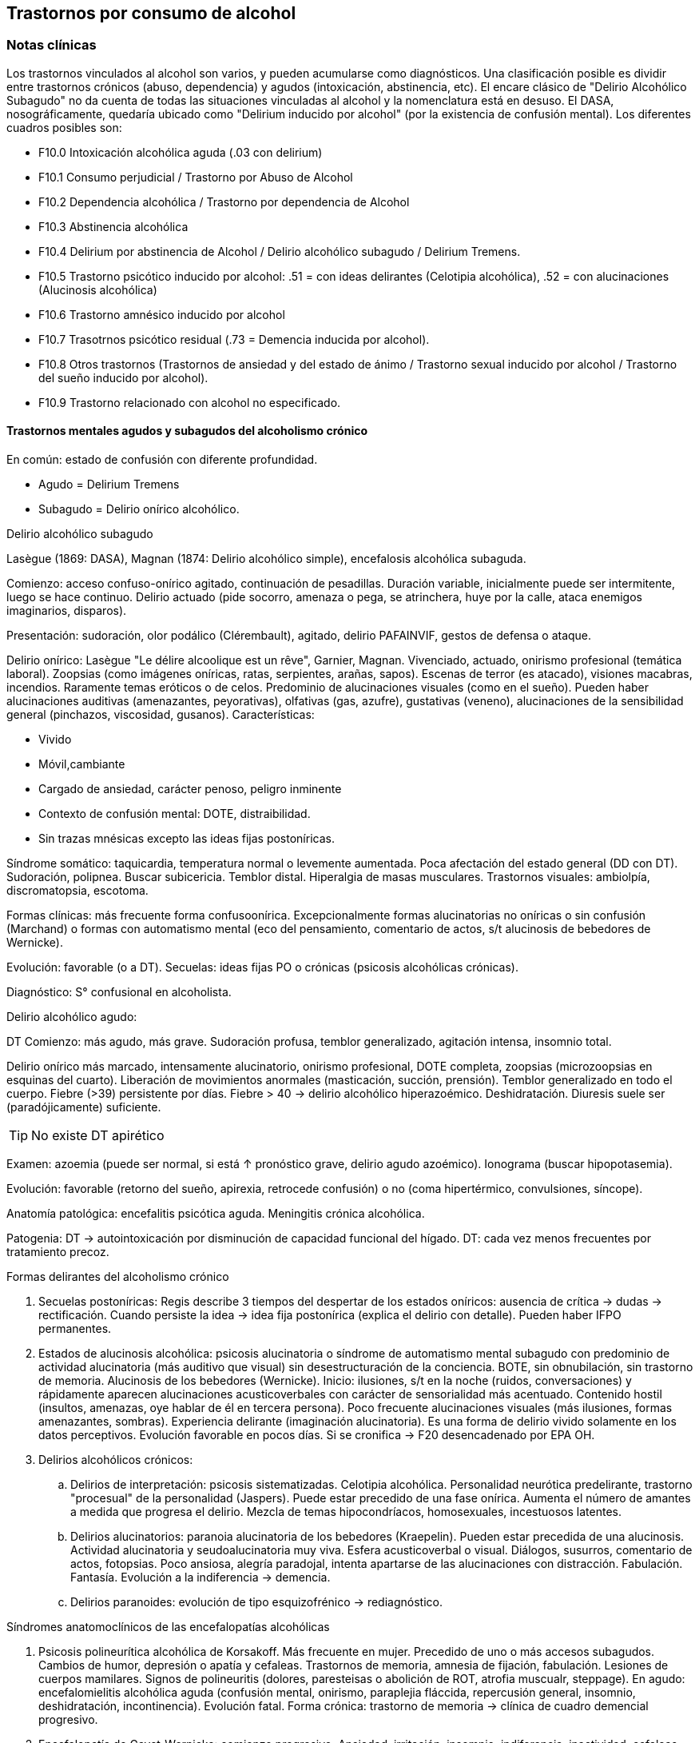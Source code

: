 == Trastornos por consumo de alcohol

=== Notas clínicas

Los trastornos vinculados al alcohol son varios, y pueden acumularse como diagnósticos. Una clasificación posible es dividir entre trastornos crónicos (abuso, dependencia) y agudos (intoxicación, abstinencia, etc). El encare clásico de "Delirio Alcohólico Subagudo" no da cuenta de todas las situaciones vinculadas al alcohol y la nomenclatura está en desuso. El DASA, nosográficamente, quedaría ubicado como "Delirium inducido por alcohol" (por la existencia de confusión mental). Los diferentes cuadros posibles son:

* F10.0 Intoxicación alcohólica aguda (.03 con delirium)
* F10.1 Consumo perjudicial / Trastorno por Abuso de Alcohol
* F10.2 Dependencia alcohólica / Trastorno por dependencia de Alcohol
* F10.3 Abstinencia alcohólica
* F10.4 Delirium por abstinencia de Alcohol / Delirio alcohólico subagudo / Delirium Tremens.
* F10.5 Trastorno psicótico inducido por alcohol: .51 = con ideas delirantes (Celotipia alcohólica), .52 = con alucinaciones (Alucinosis alcohólica)
* F10.6 Trastorno amnésico inducido por alcohol
* F10.7 Trasotrnos psicótico residual (.73 = Demencia inducida por alcohol).
* F10.8 Otros trastornos (Trastornos de ansiedad y del estado de ánimo / Trastorno sexual inducido por alcohol / Trastorno del sueño inducido por alcohol).
* F10.9 Trastorno relacionado con alcohol no especificado.

==== Trastornos mentales agudos y subagudos del alcoholismo crónico

En común: estado de confusión con diferente profundidad.

* Agudo = Delirium Tremens
* Subagudo = Delirio onírico alcohólico.

.Delirio alcohólico subagudo
Lasègue (1869: DASA), Magnan (1874: Delirio alcohólico simple), encefalosis alcohólica subaguda.

Comienzo: acceso confuso-onírico agitado, continuación de pesadillas. Duración variable, inicialmente puede ser intermitente, luego se hace continuo. Delirio actuado (pide socorro, amenaza o pega, se atrinchera, huye por la calle, ataca enemigos imaginarios, disparos).

Presentación: sudoración, olor podálico (Clérembault), agitado, delirio PAFAINVIF, gestos de defensa o ataque.

Delirio onírico: Lasègue "Le délire alcoolique est un rêve", Garnier, Magnan. Vivenciado, actuado, onirismo profesional (temática laboral). Zoopsias (como imágenes oníricas, ratas, serpientes, arañas, sapos). Escenas de terror (es atacado), visiones macabras, incendios. Raramente temas eróticos o de celos. Predominio de alucinaciones visuales (como en el sueño). Pueden haber alucinaciones auditivas (amenazantes, peyorativas), olfativas (gas, azufre), gustativas (veneno), alucinaciones de la sensibilidad general (pinchazos, viscosidad, gusanos). Características:

* Vivido
* Móvil,cambiante
* Cargado de ansiedad, carácter penoso, peligro inminente
* Contexto de confusión mental: DOTE, distraibilidad.
* Sin trazas mnésicas excepto las ideas fijas postoníricas.

Síndrome somático: taquicardia, temperatura normal o levemente aumentada. Poca afectación del estado general (DD con DT). Sudoración, polipnea. Buscar subicericia. Temblor distal. Hiperalgia de masas musculares. Trastornos visuales: ambiolpía, discromatopsia, escotoma.

Formas clínicas: más frecuente forma confusoonírica. Excepcionalmente formas alucinatorias no oníricas o sin confusión (Marchand) o formas con automatismo mental (eco del pensamiento, comentario de actos, s/t alucinosis de bebedores de Wernicke).

Evolución: favorable (o a DT). Secuelas: ideas fijas PO o crónicas (psicosis alcohólicas crónicas).

Diagnóstico: S° confusional en alcoholista.

.Delirio alcohólico agudo:
DT Comienzo: más agudo, más grave. Sudoración profusa, temblor generalizado, agitación intensa, insomnio total.

Delirio onírico más marcado, intensamente alucinatorio, onirismo profesional, DOTE completa, zoopsias (microzoopsias en esquinas del cuarto). Liberación de movimientos anormales (masticación, succión,
prensión). Temblor generalizado en todo el cuerpo. Fiebre (>39) persistente por días. Fiebre > 40 → delirio alcohólico hiperazoémico. Deshidratación. Diuresis suele ser (paradójicamente) suficiente.

TIP: No existe DT apirético

Examen: azoemia (puede ser normal, si está ↑ pronóstico grave, delirio agudo azoémico). Ionograma (buscar hipopotasemia).

Evolución: favorable (retorno del sueño, apirexia, retrocede confusión) o no (coma hipertérmico, convulsiones, síncope).

Anatomía patológica: encefalitis psicótica aguda. Meningitis crónica alcohólica.

Patogenia: DT → autointoxicación por disminución de capacidad funcional del hígado. DT: cada vez menos frecuentes por tratamiento precoz.

.Formas delirantes del alcoholismo crónico 
. Secuelas postoníricas: Regis describe 3 tiempos del despertar de los estados oníricos: ausencia
de crítica → dudas → rectificación. Cuando persiste la idea → idea fija postonírica (explica el delirio con detalle). Pueden haber IFPO permanentes. 
. Estados de alucinosis alcohólica: psicosis alucinatoria o síndrome de automatismo mental subagudo con predominio de actividad alucinatoria (más auditivo que visual) sin desestructuración de la conciencia. BOTE, sin obnubilación, sin trastorno de memoria. Alucinosis de los bebedores (Wernicke). Inicio: ilusiones, s/t en la noche (ruidos, conversaciones) y rápidamente aparecen alucinaciones acusticoverbales con carácter de sensorialidad más acentuado. Contenido hostil (insultos, amenazas, oye hablar de él en tercera persona). Poco frecuente alucinaciones visuales (más ilusiones, formas amenazantes, sombras).
Experiencia delirante (imaginación alucinatoria). Es una forma de
delirio vivido solamente en los datos perceptivos. Evolución favorable
en pocos días. Si se cronifica → F20 desencadenado por EPA OH. 
. Delirios alcohólicos crónicos: 
.. Delirios de interpretación: psicosis sistematizadas. Celotipia alcohólica. Personalidad neurótica
predelirante, trastorno "procesual" de la personalidad (Jaspers). Puede estar precedido de una fase onírica. Aumenta el número de amantes a medida que progresa el delirio. Mezcla de temas hipocondríacos, homosexuales, incestuosos latentes. 
.. Delirios alucinatorios: paranoia alucinatoria de los bebedores (Kraepelin). Pueden estar precedida de una alucinosis. Actividad alucinatoria y seudoalucinatoria muy viva. Esfera acusticoverbal o visual. Diálogos, susurros, comentario de actos, fotopsias. Poco ansiosa, alegría paradojal, intenta apartarse de las alucinaciones con distracción. Fabulación. Fantasía. Evolución a la indiferencia → demencia. 
.. Delirios paranoides: evolución de tipo esquizofrénico → rediagnóstico.

.Síndromes anatomoclínicos de las encefalopatías alcohólicas 
. Psicosis polineurítica alcohólica de Korsakoff. Más frecuente en mujer. Precedido de uno o más accesos subagudos. Cambios de humor, depresión o apatía y cefaleas. Trastornos de memoria, amnesia de fijación, fabulación. Lesiones de cuerpos mamilares. Signos de polineuritis (dolores, paresteisas o abolición de ROT, atrofia muscualr, steppage). En agudo: encefalomielitis alcohólica aguda (confusión mental, onirismo, paraplejia fláccida, repercusión general, insomnio, deshidratación, incontinencia). Evolución fatal. Forma crónica: trastorno de memoria → clínica de cuadro demencial progresivo. 
. Encefalopatía de Gayet-Wernicke: comienzo progresivo. Ansiedad, irritación, insomnio, indiferencia, inactividad, cefaleas, vértigos. Período de estado: torpor y somnolencia intercalado con agitación, delirio y alucinaciones. Patognomónico: trastorno oculares (parálisis de los movimientos de los globos, descenso de la agudeza visual, fotofobia, nistagmo, contractura de tipo meningítico). Evolución en 10-15 días al coma y muerte. Remite con tratamiento. 
. Encefalopatía alcohólica portocava: F10 + cirrosis + trastornos de conciencia, trastornos del humor (apatía, irritabilidad, despreocupación pueril) + flapping tremor (batimiento de alas con flexión y extensión de los dedos), cierta hipotonía muscuilar. Duración breve, coma reversible. Hiperamoniemia (aumento de producción, disminución de la eliminación por insuficiencia hepática) → interrupción del ciclo de Krebs.

.Demencias alcohólicas
Predominio de apatía y degradación social. "Demencia ética". Puede haber regresión luego de tratamiento prolongado. Puede tomar forma de seudoparálisis general alcohólica (si se acompaña de temblor, disartria, anisocoria, indiferencia).

=== Encare

==== Agrupación sindromática

Va a depender del trastorno

A= Agudo, C= Crónico, R= Recurrente

[cols="^,^,^,^,^,^,^",]
|===
|Diagnóstico |Conductual |Confusional |Abst |Delirante |Alt.Percep.
|Def.Int.

|Intoxicación |A+C | | | | |

|Delirium |A+C |A |A |A | |

|Abuso |C | | | | |

|Dependencia |C | |A/R | | |

|Abstinencia |C | |A | | |

|Psicosis |C | | |C | |

|Amnésico |C | | |C | |

|Demencia |C | | | | |C
|===

===== Síndrome confuso-onírico

De instalación brusca, de X tiempo de evolución, con síntomas fluctuantes.

====== Síndrome confusional

Donde destacamos las fluctuaciones en la sintomatología que pasamos a detallar dada por trastornos en (COMA): 

* Conciencia: no presentifica (siendo incapaz de organizar el aquí y ahora), embotamiento, obnubilación, que muestra falta de lucidez y claridad del campo de la conciencia, con imposibilidad para efectuar una síntesis adecuada de los contenidos psíquicos, los cuales se confunden y aglutinan. A partir de este trastorno fundamental derivan los otros elementos del síndrome.
* Orientación: desorientación TE con autopsíquica generalmente conservada.
* Memoria: falsos reconocimientos, alteraciones en la memoria de fijación, evocación laboriosa, fabulación. 
* Atención: deficiente tanto en su modalidad voluntaria como espontánea. El paciente en un esfuerzo por poner en orden su síntesis mental alterada hace intentos por salir del embotamiento y orientarse lo que se manifiesta por una perplejidad ansiosa.

Esta confusión se acompaña de trastornos perceptivos típicos que configuran un delirio de características peculiares que pasamos a analizar. Predisponen a confusión: edad avanzada, lesión SNC (demencia, etc.), abstinencia de sustancia, que-maduras, cirugía, etc.

====== Síndrome onírico

Dado en: Lo vivencial: por vivencias mórbidas, de instalación aguda,
incompartibles, irreductibles a la lógica, que han perdido el juicio de
realidad, que se instalan sobre esta incapacidad del paciente de
reconocer lo externo. A temática: persecutoria, de daño y perjuicio,
profesional, erótica, místicas, celos. A mecanismo: alucinatorio
(visual: zoopsias), ilusiones (dismorfopsias, dismegalopsias). Mal
sistematizadas: sus componentes no guardan una relación lógica entre sí,
presentan movilidad, carácter cambiante y mínima organización. No
presentan hilo argumental. Lo conductual: con conductas de deambulación,
peleas con personas imaginarias, agresión, defenestración, huida.
Definimos este delirio como onírico por las siguientes características:
• Profusión de alucinaciones de tipo escenográfico semejante a sueños •
Afectividad y psicomotricidad acompañan uniformemente en forma de
agitación y ansiedad • Adhesión al delirio: actuado, ejecutado y vivido.
• Fluctuante: se presenta en oleadas tomando el pensamiento del paciente
en sacabocados, por momentos el paciente recobra su lucidez •
Exacerbación nocturna con de agitación y ansiedad fases hipnagógicas
ansiosas y atormentadoras.

.Fenómenos acompañantes Excitación psicomotriz. Humor y afectividad.
Lenguaje caótico, desordenado.

====== Síndrome de abstinencia

Actual o retrospectivo. Definido por la aparición (en horas o días) de
sintomatología luego de interrupción o disminución de ingesta alcohólica
abundante previa, con (bastan 2) hiperactividad autonómica (sudoración,
taquicardia), temblor distal de manos, insomnio, náuseas o vómitos,
alucinaciones visuales / táctiles / auditivas o ilusiones, agitación
psicomotora, ansiedad, crisis comiciales de gran mal. 3. Síndrome
conductual 1. Cuadro actual: lo relacionado al MC, CB y pragmatismos. 2.
Curso de vida: trastornos conductuales si existen. Alcoholista de larga
data con pérdida del control e impulso a la embriaguez con elementos de
abstinencia que calman con la ingesta (nombrarlos), con elementos que
hablan de tolerancia (nombrarlos) o tolerancia inversa (nombrarlos), con
consumo persistente a pesar de las consecuencias del mismo. 4. síndrome
somático Sudoración, PNM (temblor), CV (central y periférico),
toxiinfeccioso (fiebre, tos, expectoración), endócrino. Puede incluirse
en un síndrome de abstinencia.

==== Personalidad y nivel

Nivel: Cualquiera.

Personalidad: dependiente, paranoico. Dificultad en evaluación de rasgos
por el alcoholismo.

==== Diagnóstico positivo

===== Nosografía clásica

En el caso de Delirio Alcohólico Subagudo: Psicosis Aguda Confusoonírica
(por el síndrome confusoonírico analizado, es un diagnóstico
inespecífico en lo nosográfico que reconoce una causa orgánica
desencadenante) de causa alcohólica por tratarse de un alcohólico
crónico con dependencia severa al alcohol.

En contexto de:

* ingesta excesiva, mayor a usos dietéticos usuales, dado por cantidad y
pauta (ej: diario y solitario).
* de X años de evolución
* con pérdida del control del consumo con incapacidad para abstenerse
* con S. de abstinencia ante el cese o disminución del consumo (consume
para evitarlo)
* por presentar tolerancia: necesita ingesta para lograr los mismos
efectos o alcanza la embriaguez con menores cantidades que antes
* con trastornos mnésicos (black out, palimpsestos)
* abandonando otras fuentes de placer
* persiste con el consumo a pesar de consecuencias adversas
(pragmatismos, orgánicas)

Por lo que decimos que se trata de un paciente con dependencia al
alcohol (leve, moderada, severa) por la cantidad de síntomas y por el
deterioro FA SE SO LA Corresponde a un alcoholismo: Tipo Jellineck
AlonsoFernández Alfa Sintomático, secundario a otro trastorno
psiquiátrico Beta Sin síndrome de abstinencia, sin tolerancia pero con
repercusión orgánica extra cerebral Gamma Tolerancia, dependencia,
abstinencia, falta de control, impulso a la embriaguez. Bebedor
irregular, acoholómano. Delta Tolerancia, dependencia, abstinencia,
incapacidad de abstención, no existe pérdida de control. Bebedor
excesivo regular

Con estos elementos hacemos diagnóstico de DELIRIO ALCOHÓLICO SUBAGUDO
por tratarse de un alcoholista crónico con modificaciones en la ingesta
(aumento, suspensión brusca, mantenimiento) y por el Sº confusoonírico
analizado, donde se destaca la presencia de temblores, sudoración y
zoopsias (típicas alteraciones del onirismo alcohólico). Destacamos la
existencia de factores de comorbilidad tales como: • adolescentes:
intoxicación aguda, abstinencia de drogas, TEC, postQ. • adulto: cuadros
MQ, intoxicación alcohólica/abstinencia, psicofármacos. • anciano:
adulto + estresores previamente bien tolerados (postQ, EPOC, arritmia),
enfermedad cerebrovascular (lo + frecuente).

===== DSM IV

Eje I. Caben varias posibilidades de codificación según la semiología
presente: ver notas al inicio. Ejemplos: . Delirium por intoxicación por
alcohol (DASA). . Delirium por abstinencia de alcohol (Del Alc Subag). .
Trastorno psicótico inducido por alcohol, con ideas delirantes. .
Trastorno psicótico inducido por alcohol, con alucinaciones. . Trastorno
psicótico inducido por alcohol: con alucinaciones / con ideas
delirantes.

==== Diagnósticos diferenciales

* DELIRIUM TREMENS: no pensamos ya que en este cuadro confusional agudo
existe: > gravedad con deshidratación, alteraciones HE, alteraciones NV
con temperatura de 40º, taquicardia, sudoración, PA. • temblor
importante • agitación intensa y agotadora • insomnio casi total
* Otras causas de confusión mental: no pensamos: enfermedades médicas,
otras sustancias.
* Encefalopatía por derivación porto-cava: se trata de una
descompensación de una hepatopatía crónica por hiperamoniemia, que se
presenta como un trastorno de conciencia que por lo general agrega
ictericia, ante un estrés físico grave (ej.: hemorragia digestiva).
* Encefalopatía de Wernicke: en la cual se presenta confusión grave pero
que agrega síntomas neurológicos: nistagmo, oftalmoplejia del III par,
ataxia.
* Alucinosis alcohólica: que también ocurre ante supresión/aumento de la
ingesta alcohólica, pero en donde no existe confusión, puede haber una
alteración leve de la conciencia, las alucinaciones son s/t
Auditivo-verbales, de amenaza alucinatoria, hay cierta crítica a ellas y
carece de correlato somático.
* No pensamos que se trate de otras psicosis agudas (afectivas o
delirantes) por el importante trastorno de conciencia y las
características oníricas del delirio.

==== Diagnóstico etiopatogénico y psicopatológico

.Del cuadro actual * Abstinencia * Causas intercurrentes (infecciones,
cirugía, TEC)

El delirio comporta para Ey aspectos negativos y positivos, estando
presente una desestructuración de la conciencia.

.De la intoxicación crónica

Biológico: dependencia biológica manifestada en el síndrome de
abstinencia, predisposición hereditaria (padre).

Psicosocial: 1º social y luego reitera y aumenta la ingesta para evitar
experiencias displacenteras.

* intolerancia a situaciones disfóricas * búsqueda del placer *
tendencia a la satisfacción oral

Existirían rasgos que favorecen (terreno de personalidad predisponente):
dependencia, intolerancia a las frustraciones, trastorno profundo de
vínculos, abandono, mal manejo de la agresividad. También son
predisponentes: cuadros afectivos previos, ansiedad. Marcar si existe:

* identificación con padre alcohólico * conducta aprendida con pautas
conductuales y modo de relación

Psicopatología, etiopatogenia

Considerar los siguientes factores:

* conductual: refuerzo positivo/negativo. * social: refuerzo social,
subculturas. * genéticos: riesgo x 4 en hijos de alcohólicos, si hay AF:
inicio precoz, más trastornos conductuales, peor pronóstico, formas más
graves. * biológicos: neurotransmisores. * psicoanálisis: Superyo
punitivo, fijación a etapa oral. * comorbilidad: depresión, ansiedad,
trastornos de la personalidad. * historia infantil: trastorno por
déficit de atención/hiperactividad.

==== Paraclínica

Descartar comorbilidad:

* neurológico: TEC con HSC * infeccioso: s/t renal y respiratorio *
medio interno: deshidratación

===== Biológico

Examen físico exhaustivo:

* PyM: ictericia, equimosis, anemia, hidratación, estigmas de
alcoholismo (angiomas, telangiectasias, palmas y plantas hepáticas,
ginecomastia, disposición ginoide del vello pubiano, atrofia
testicular). * CV: dilatación cardíaca. * PP: concomitancia con EPOC
(asociación lesional) * ABD: hepatomegalia, esplenomegalia, circulación
colateral (HT portal, ascitis). * PNM: parálisis horizontal de la
mirada, tono muscular y sensibilidad, parestesias (polineuropatía de
MMII, velocidad de conducción). Flapping o aleteo, rueda dentada,
hiperreflexia, Síndrome cerebeloso (marcha). Fondo de ojo.

Examenes complementarios:

De suma importancia para detección de comorbilidad (infeccioso,
neurológico, medio interno) y para valoración del alcoholismo.

* hemograma completo: anemia carencial por déficit nutricional,
leucocitosis y VES [infecciones: hay aumento de susceptibilidad]). *
ionograma: ver Zn y Mg (cofactores de vitamina B). * crasis sanguínea:
s/t tiempo de protrombina que disminuye al disminuir la capacidad
funcional del hígado. * funcional y enzimograma hepático. * PEF:
hipoalbuminemia * Glicemia, azo, crea, orina * RxTx (neumopatía por
aspiración) * TAC: hematoma subdural crónico, atrofia cortical (se
desconoce su relación con OH).

Exámenes complementarios para detección de consumo:

* Alcoholemia: valores > 50 mg/100ml sugiere consumo de riesgo. Valores
> 150 mg/100 ml sugieren existencia de tolerancia (y por lo tanto de
dependencia). * GGT (alta especificidad pero baja sensibilidad), dado
que la ingestión aguda no modifica sus valores, es un indicador de
consumo perjudicial habitual (consumo > a 40 g/día en ausencia de
hepatopatía). Cifras de GGT de Nx3 se consideran valores muy sugestivos
de consumo perjudicial. Para monitorizar la abstinencia: las cifras
disminuyen a un 50% en 5-7 días y se normalizan a las 4-8 semanas del
cese de la ingesta (vuelven a aumentar si se reanuda el consumo). Pueden
haber valores elevados en hepatopatías no alcohólicas o x fármacos. *
Volumen corpuscular medio (alta especificidad, baja sensibilidad):
aumentado en el 70% de pacientes alcohólicos, con consumos superiores a
60 g/día x períodos prolongados. Luego de la sus-pensión de la ingesta,
disminuye a los 90 días aproximadamente. Aumenta nuevamente en caso de
que se reinicie la ingesta. * Otros: relación AST/ALT, Transferrina
deficiente en hidratos de carbono.

===== Psicológico

Afianzar vínculo, obtener más datos.

===== Social

Familiar, datos anteriores, etc.

==== Tratamiento

El tratamiento debe ser individualizado ajustando el enfoque a las
características del paciente y del equipo tratante.

==== Cuadro Actual

Depende del diagnóstico

* F10.00 Intoxicación alcohólica aguda. Sedación con haloperidol 5 mg IM
a repetir. Tiamina IM si hay que hacer hidratación con SGF. MdeC si es
necesario. * F10.03 Delirium por intoxicación por Alcohol. Haloperidol
IM + Tiaprida IM + Hidratación. * F10.1- Consumo perjudicial / Trastorno
por Abuso de Alcohol: en caso de consumo con patrón compulsivo,
plantearse uso de Topiramato en dosis progresivas, comenzando con 50
mg/día, aumentando 50 mg cada semana hasta 300 mg/día[kenna2009review].
* F10.2x Dependencia alcohólica / Trastorno por dependencia de Alcohol
Naltrexona 50 mg/día, o Topiramato, en dosis progresivas hasta 300
mg/día, en 2 tomas. * F10.3- Abstinencia alcohólica BZD de vida media
larga v/o (si no hay hepatopatía): Diazepam 10 mg/día v/o. En caso de
toque hepático: Lorazepam. * F10.4- Delirium por abstinencia de Alcohol
/ Delirio alcohólico subagudo. Haloperidol IM + Lorazepam IM +
Vitaminoterapia IM + Hidratación. * F10.51 Trastorno psicótico inducido
por alcohol (con ideas delirantes)/ Celotipia alcohólica: Risperidona
VO. * F10.52 Trastorno psicótico inducido por alcohol (con
alucinaciones) / Alucinosis alcohólica Según gravedad: Risperidona VO o
Haloperidol IM. * F10.6- Trastorno amnésico inducido por alcohol
Vitaminoterapia (complejo B) + Nootrópicos a dosis altas. * F10.73
Demencia inducida por alcohol. Vitaminoterapia + tratamiento de
demencias. * F10.8- Trastornos de ansiedad y del estado de ánimo en
alcohólicos / Trastorno sexual inducido por alcohol / Trastorno del
sueño inducido por alcohol: ver encares respectivos. Para ansiedad:
primera línea = Buspirona (evitar BZD). Para depresión ISRS.

Fármacos específicos

Topiramato: es una molécula similar a la fructosa, con propiedades
anticonvulsivantes, aumenta la actividad neuronal facilitada por GABA-A
y simultáneamente antagoniza los receptores AMPA y kainato-glutamato lo
que puede disminuir la liberación de dopamina inducida por alcohol en el
núcleo accumbens. Teóricamente el aumento de la inhibición GABA de las
neuronas dopaminérgicas del núcleo accumbens interferiría con el
agonismo exitatorio glutamatérgico característico del alcoholismo
crónico y atenuaría la actividad dopaminérgica mesolímbica. Esto
atenuaría los efectos de recompensa de la ingesta de alcohol.
Secundariamente tendría acción neuroprotectora sobre el aumentode la
actividad glutamatérgica ocasionada por la ingesta crónica de alcohol.
Por su acción anticonvulsivante, se comporta secundariamente como
protector del umbral convulsivo en un proceso de abstinencia.

En todos los casos: mantener abstinencia alcohólica + intervenciones
psicosociales + vitaminoterapia v/o.

Ejemplo de pauta de tratamiento: Delirio Alcohólico Subagudo DAS:
Urgencia médica con riesgo vital. DT: CTI. Directivas: . inmediato:
calmar agitación, yugular delirio, compensación del punto de vista
general . largo plazo: tratamiento de la enfermedad de fondo Tratamiento
de la confusión mental en general: . corregir agente causal . corrección
de factores intercurrentes, funciones vitales, psiquiátrico sintomático
Mantener la internación con controles diarios, monitoreo de síntomas.
Equipo multidisciplinario. Medidas de sostén: control de signos vitales
mantener abstinencia nutrición, reposo iluminación medidas de
orientación de realidad (reloj, calendario, iluminación, acompañante a
permanencia). En caso de riesgo de existencia de agitación marcada,
intentos de quitarse la vía que instalaremos, au-to/heteroagresividad,
fugas, instauraremos medidas de contención a cargo de personal entrenado
(según normas del MSP).

Medidas específicas

Bajar la fiebre (si hay): Dipirona, medidas físicas.

Hidratación, abundantes líquidos v/o. Si hay deshidratación (fiebre,
diaforesis, vómitos, diarreas, san-grados, pliegue perezoso, agitación)
VVP + 1000 cc SGF c/8 hs (o hidratación rápida con 1 l en 2 hs., 1 l en
6 hs y 1 l hasta completar las 24 horas.) Previamente administraremos
Tiamina ya que la glucosa aumenta los requerimientos de ésta en el SNC,
pudiendo precipitar una encefalopatía de Wernicke.

Sedación: fundamental para: tratar la agitación, prevenir la progresión
a DT, alivio sintomático, facilitar tratamiento. El fármaco a usar
dependerá de si aparece durante la intoxicación o en abstinencia. a.
Intoxicación: no usar BZD por riesgo de agravar depresión respiratoria.
Usar NLS (Levomepromazina 25 mg i/m a repetir, sabiendo de cierto riesgo
dado que baja el umbral convulsivo) o Tiapridal 1 amp (100 mg) cada 6-8
horas. Luego que ceda la intoxicación, pasamos a benzodiacepinas para
evitar el síndrome de abstinencia. b. Abstinencia: Por ser el
alcoholismo favorecedor de una malabsorción crónica, comenzaremos con
vía intramuscular: Lorazepam 1 amp (4 mg) cada 6-8 hs. Tan pronto como
sea posible usaremos la vía oral, teniendo 2 posibilidades:

* Si no hay elementos en contra: Diazepam 15-20 mg/día en 3 dosis v/o
5-5-10 mg a regular según evolución, tolerancia. * En caso de: agitación
intensa, anciano, FH alterado, alteración de tiempo protrombina,
hipoalbuminemia usamos una benzodiacepina de vida media más corta y sin
metabolitos activos como el Lorazepam 2 mg c/4 hs v/o a regular por
evolución (no afectado su metabolismo por 1º paso hepático, no tiene
metabolismos activos, no tiene efecto acumulativo). En caso de que el
síndrome de abstinencia sea intenso y domine el cuadro, existen pautas
de tratamiento con benzodiacepinas, una de las más usadas es con
Diazepam en un esquema de 4 días: * Día 1: 20 mg cada 6 horas * Día 2:
20 mg cada 8 horas * Día 3: 20 mg cada 12 horas * Día 4: 20 mg en 24
horas. Alternativas: Clometiazol, Tetrabamato.

Haloperidol: NL incisivo con acción sobre el delirio, contribuyendo a la
sedación. Alta potencia con poco efecto sobre: ritmo y contractilidad
cardíaca, resistencia vascular periférica, actividad respiratoria.
Dosis: 2,5 mg H8 + 5 mg i/m H20 que iremos ajustando según respuesta.
Tiapridal: no es de 1ª elección. Derivado de NL con poco efecto EP, que
no da depresión de conciencia. Activo frente a agitación, contribuye a
la sedación. Indicaciones : • si no anda con BZD • si hay insuficiencia
respiratoria • usado s/t en DT • si hubo TEC (por posibilidad de efecto
paradojal de BZD) Dosis: 400 mg v/o en 4 dosis, o 300 mg i/m (1 amp de
100 cada 8), 1 amp de 100 en 1 l suero cada 8 que iremos según respuesta
a 900-1200 mg.

En suma:

. Paciente normal: Diazepam 5 v/o . Baja tolerancia: Lorazepam 2 mg v/o
c/6 hs . Condiciones especiales: Tiapridal 100 mg v/o c/6

En cuanto el cuadro agudo se estabilice pasaremos la medicación a vía
oral.

==== A largo plazo

.Tratamiento de la dependencia de alcohol

Naltrexona: antagonista opiáceo que actúa por bloqueo del sistema
opioide endógeno (delta y mu) reduciendo la apetencia por el alcohol.
Previo a eso nos aseguraremos que el paciente tiene voluntad de
continuar el tratamiento, descartaremos consumo de opioides en los 10
días previos y descartaremos la existencia de insuficiencia renal o
hepática así como de hepatitis en curso y embarazo. El funcional
hepático debe tener valores menores a los normales x 3, con bilirrubina
a niveles normales. La dosis inicial es igual a la de mantenimiento, de
50 mg/día en una sola toma. De aparecer efectos secundarios (náuseas,
mialgias, insomnio, dolores osteoarticulares) se puede bajar la dosis a
25 mg/día. El tratamiento debe prolongarse por 12 semanas, con controles
con examen físico, funcional y enzimograma hepático (semanas 2, 4, 8 y
12).

En caso de haber síntomas depresivos, valoraremos el uso de
antidepresivos de tipo ISRS a dosis están-dar (Paroxetina y Fluvoxamina
> Sertralina y Citalopram > Fluoxetina). Si bien la frecuencia de
síntomas depresivos durante la abstinencia es alta, la gran mayoría
remiten en forma espontánea, no requiriendo AD. Los antidepresivos
pueden ser de utilidad para mantener la abstinencia, lo que aún no está
totalmente demostrado.

En caso de Celotipia alcohólica, los antipsicóticos deben usarse de
forma prolongada dada la cronicidad del proceso.

Si se usaron benzodiacepinas, disminuirlas de forma gradual (paciente
con tendencia a adicciones), pudiendo usar Buspirona 20-40 mg/día en 1
tomas, sabiendo que tiene una latencia de hasta 2 semanas para su efecto
ansiolítico. En caso de síntomas de ansiedad-angustia: se prefiere la
Buspirona a las benzodiacepinas.

Para monitorizar la abstinencia puede recurrirse a la paraclínica:

* Hemograma: el VCM se normaliza a los 90 días de abstinencia. *
Funcional y enzimograma hepático: la GGT disminuye a un 50% a los 7 días
de abstinencia.

.Psicológico

Cuadro actual: entrevistas de apoyo con seguimiento estricto.

A largo plazo: podría ser de utilidad la TCC con uso de múltiples
estrategias: terapia conductual de pareja, estrategias de refuerzo
social, entrenamiento en autocontrol, entrenamiento en habilidades
sociales y técnicas de control de estrés.

.Social

Entre fluctuaciones de semilucidez, ofrecer un marco orientador por
parte de la familia. A largo plazo: conectar con grupos de autogestión
como AA, que contribuye a la continentación y abstinencia del
alcohólico, para lo cual es fundamental obtener la cooperación del
paciente y la adquisición por parte de éste de conciencia de su
alcoholismo como enfermedad crónica. También es fundamental la
psicoeducación de la familia con respecto del alcoholismo y conexión con
AlAnon, grupo de familiares de alcohólicos, de utilidad para dar apoyo,
continentación y adecuado manejo de la culpa y autoestima.

==== Evolución y pronóstico

Inmediato DAS: evolución favorable hacia la curación en pocos días,
favorecido por la terapéutica. Más raramente:

* DT: 5-10% mortalidad (infección, arritmias, disionías) * Secuelas:
transitorias (ideas fijas postoníricas), crónicas (psicosis alcohólica
crónica)

Depende del éxito del tratamiento etiológico y sujeto a la
reversibilidad de éste. Tiende a la curación sin secuelas. Puede ocurrir
una fase de "despertar" luego de oscilaciones con ideas fijas
postoníricas que desaparecen en días Pueden quedar ideas permanentes
postoníricas (delirio de evocación de la experiencia confuso-onírica).
Pueden ocurrir recaídas provocadas por factores etiológicos concurrentes
(infecciones, emociones, par-tos) Alejado Depende del alcoholismo,
enfermedad crónica con frecuentes recaídas. El pronóstico depende de la
abstinencia. De no lograrse las complicaciones pueden ser:

. Orgánicas: 
.. digestivas: hemorragias, esofagitis, gastritis, cirrosis, ulcus, pancreatitis 
.. hematológicas: anemia 
.. neurológicas: polineuritis, traumatismos, degeneración cerebelosa, miopatía 
.. CV: HTA, miocardiopatía dilatada 
. Psiquiátricos: 
.. intoxicación aguda y sus complicaciones (accidentes, homicidios, suicidios) 
.. abstinencia 
.. déficit de tiamina Wernicke, Korsakoff 
.. alucinosis 
.. intoxicación crónica: Korsakoff, demencia, psicosis alcohólica. 
. Sociales: deterioro FA SE SO LA Estado de vulnerabilidad encefálica que puede desencadenar nuevos episodios ante aparición de factores comórbidos con los consiguientes riesgos y complicaciones. Depende de la compensación del trastorno (por ej. CV).
